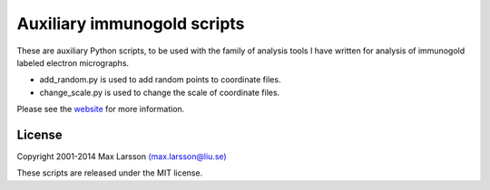 ============================
Auxiliary immunogold scripts
============================

These are auxiliary Python scripts, to be used with the family of analysis 
tools I have written for analysis of immunogold labeled electron micrographs. 

- add_random.py is used to add random points to coordinate files.
- change_scale.py is used to change the scale of coordinate files.

Please see the `website <http://www.hu.liu.se/forskning/larsson-max/software>`_ 
for more information.

License
-------
Copyright 2001-2014 Max Larsson `(max.larsson@liu.se) <mailto:max.larsson@liu.se>`_

These scripts are released under the MIT license.
